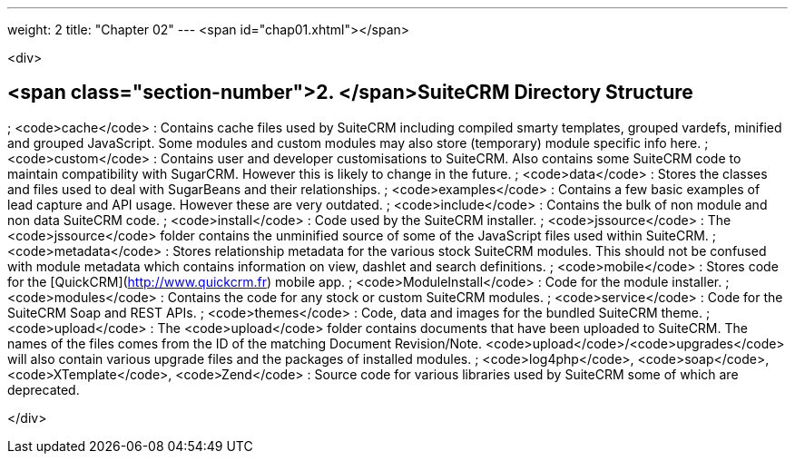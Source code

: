 ---
weight: 2
title: "Chapter 02"
---
<span id="chap01.xhtml"></span>

<div>

## <span class="section-number">2. </span>SuiteCRM Directory Structure ##

; <code>cache</code>
: Contains cache files used by SuiteCRM including compiled smarty templates, grouped vardefs, minified and grouped JavaScript. Some modules and custom modules may also store (temporary) module specific info here.
; <code>custom</code>
: Contains user and developer customisations to SuiteCRM. Also contains some SuiteCRM code to maintain compatibility with SugarCRM. However this is likely to change in the future.
; <code>data</code>
: Stores the classes and files used to deal with SugarBeans and their relationships.
; <code>examples</code>
: Contains a few basic examples of lead capture and API usage. However these are very outdated.
; <code>include</code>
: Contains the bulk of non module and non data SuiteCRM code.
; <code>install</code>
: Code used by the SuiteCRM installer.
; <code>jssource</code>
: The <code>jssource</code> folder contains the unminified source of some of the JavaScript files used within SuiteCRM.
; <code>metadata</code>
: Stores relationship metadata for the various stock SuiteCRM modules. This should not be confused with module metadata which contains information on view, dashlet and search definitions.
; <code>mobile</code>
: Stores code for the [QuickCRM](http://www.quickcrm.fr) mobile app.
; <code>ModuleInstall</code>
: Code for the module installer.
; <code>modules</code>
: Contains the code for any stock or custom SuiteCRM modules.
; <code>service</code>
: Code for the SuiteCRM Soap and REST APIs.
; <code>themes</code>
: Code, data and images for the bundled SuiteCRM theme.
; <code>upload</code>
: The <code>upload</code> folder contains documents that have been uploaded to SuiteCRM. The names of the files comes from the ID of the matching Document Revision/Note. <code>upload</code>/<code>upgrades</code> will also contain various upgrade files and the packages of installed modules.
;  <code>log4php</code>, <code>soap</code>, <code>XTemplate</code>, <code>Zend</code> 
: Source code for various libraries used by SuiteCRM some of which are deprecated.


</div>
